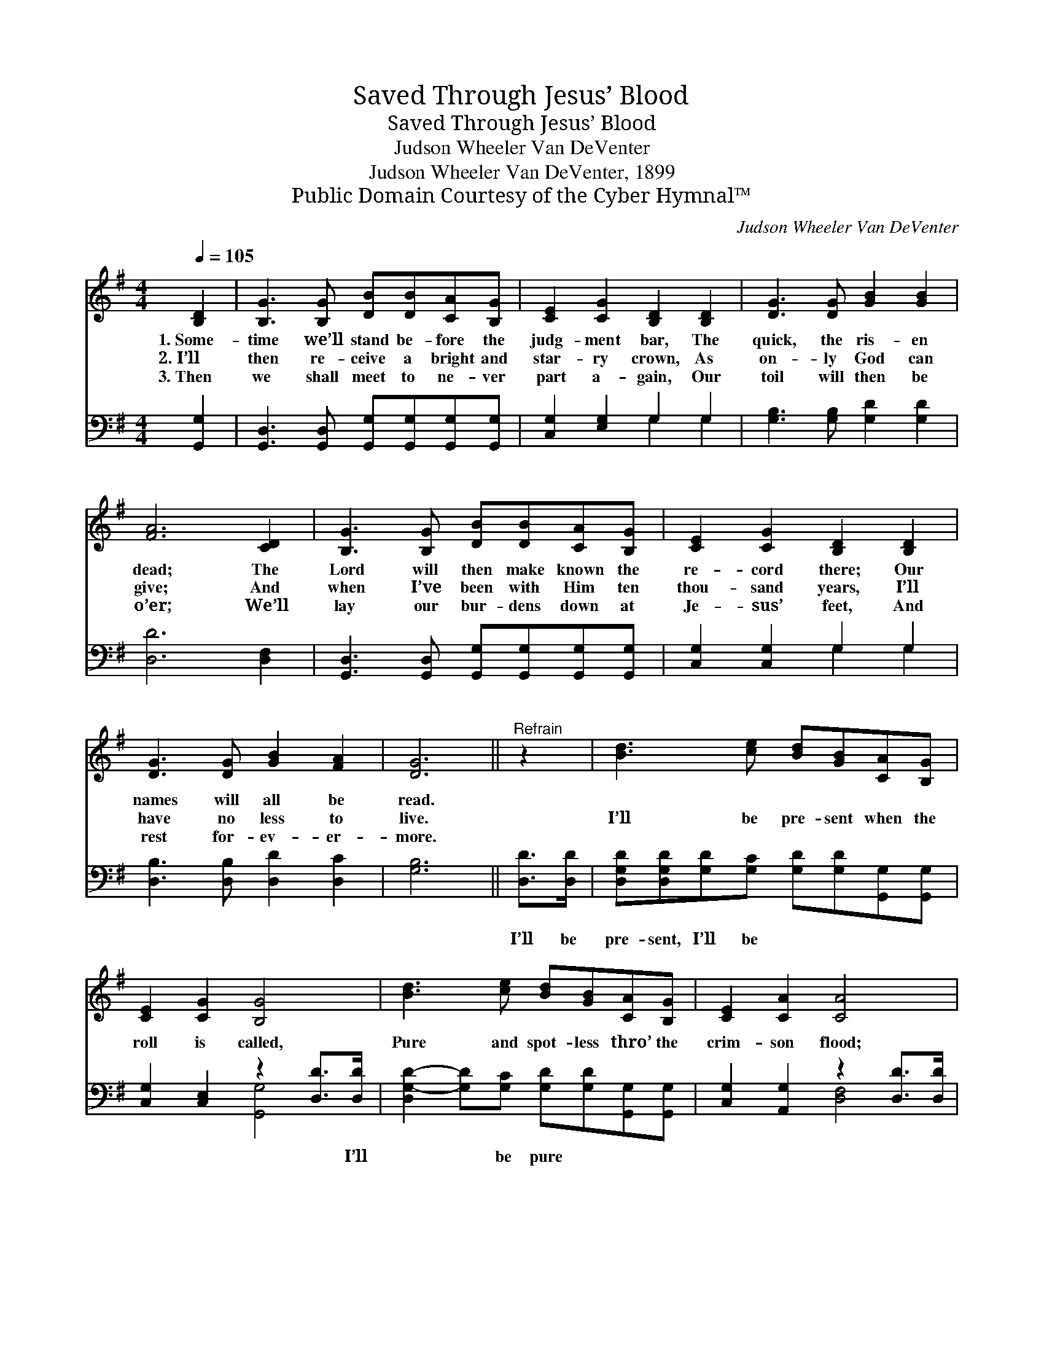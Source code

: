 X:1
T:Saved Through Jesus’ Blood
T:Saved Through Jesus’ Blood
T:Judson Wheeler Van DeVenter
T:Judson Wheeler Van DeVenter, 1899
T:Public Domain Courtesy of the Cyber Hymnal™
C:Judson Wheeler Van DeVenter
Z:Public Domain
Z:Courtesy of the Cyber Hymnal™
%%score 1 ( 2 3 )
L:1/8
Q:1/4=105
M:4/4
K:G
V:1 treble 
V:2 bass 
V:3 bass 
V:1
 [B,D]2 | [B,G]3 [B,G] [DB][DB][CA][B,G] | [CE]2 [CG]2 [B,D]2 [B,D]2 | [DG]3 [DG] [GB]2 [GB]2 | %4
w: 1.~Some-|time we’ll stand be- fore the|judg- ment bar, The|quick, the ris- en|
w: 2.~I’ll|then re- ceive a bright and|star- ry crown, As|on- ly God can|
w: 3.~Then|we shall meet to ne- ver|part a- gain, Our|toil will then be|
 [FA]6 [CD]2 | [B,G]3 [B,G] [DB][DB][CA][B,G] | [CE]2 [CG]2 [B,D]2 [B,D]2 | %7
w: dead; The|Lord will then make known the|re- cord there; Our|
w: give; And|when I’ve been with Him ten|thou- sand years, I’ll|
w: o’er; We’ll|lay our bur- dens down at|Je- sus’ feet, And|
 [DG]3 [DG] [GB]2 [FA]2 | [DG]6 ||"^Refrain" z2 | [Bd]3 [ce] [Bd][GB][CA][B,G] | %11
w: names will all be|read.|||
w: have no less to|live.||I’ll be pre- sent when the|
w: rest for- ev- er-|more.|||
 [CE]2 [CG]2 [B,G]4 | [Bd]3 [ce] [Bd][GB][CA][B,G] | [CE]2 [CA]2 [CA]4 | %14
w: |||
w: roll is called,|Pure and spot- less thro’ the|crim- son flood;|
w: |||
 [Bd]3 [ce] [Bd][GB][CA][B,G] | [CE]2 [CG]2 [B,G]4 | [GB]3 [DG] [GB]2 [FA]2 | [DG]6 |] %18
w: ||||
w: I will an- swer when they|call my name;|Saved thro’ Je- sus’|blood.|
w: ||||
V:2
 [G,,G,]2 | [G,,D,]3 [G,,D,] [G,,G,][G,,G,][G,,G,][G,,G,] | [C,G,]2 [E,G,]2 G,2 G,2 | %3
w: ~|~ ~ ~ ~ ~ ~|~ ~ ~ ~|
 [G,B,]3 [G,B,] [G,D]2 [G,D]2 | [D,D]6 [D,F,]2 | [G,,D,]3 [G,,D,] [G,,G,][G,,G,][G,,G,][G,,G,] | %6
w: ~ ~ ~ ~|~ ~|~ ~ ~ ~ ~ ~|
 [C,G,]2 [C,G,]2 G,2 G,2 | [D,B,]3 [D,B,] [D,D]2 [D,C]2 | [G,B,]6 || [D,D]>[D,D] | %10
w: ~ ~ ~ ~|~ ~ ~ ~|~|I’ll be|
 [D,G,D][D,G,D][G,D][G,C] [G,D][G,D][G,,G,][G,,G,] | [C,G,]2 [C,E,]2 z2 [D,D]>[D,D] | %12
w: pre- sent, I’ll be ~ ~ ~ ~|~ ~ ~ I’ll|
 [D,G,-D-]2 [G,D][G,C] [G,D][G,D][G,,G,][G,,G,] | [C,G,]2 [A,,G,]2 z2 [D,D]>[D,D] | %14
w: * * be pure ~ ~ ~|~ ~ ~ ~|
 [D,G,D][D,G,D][G,D][G,C] [G,D][G,D][G,,G,][G,,G,] | [C,G,]2 [C,E,]2 [G,,G,]4 | %16
w: * ~ I will an- swer, I will||
 [D,D]3 [D,B,] [D,D]2 [D,C]2 | [G,B,]6 |] %18
w: ||
V:3
 x2 | x8 | x4 G,2 G,2 | x8 | x8 | x8 | x4 G,2 G,2 | x8 | x6 || x2 | x8 | x4 [G,,G,]4 | x8 | %13
 x4 [D,F,]4 | x8 | x8 | x8 | x6 |] %18

